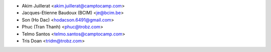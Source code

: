 * Akim Juillerat <akim.juillerat@camptocamp.com>
* Jacques-Etienne Baudoux (BCIM) <je@bcim.be>
* Son (Ho Dac) <hodacson.6491@gmail.com>
* Phuc (Tran Thanh) <phuc@trobz.com>
* Telmo Santos <telmo.santos@camptocamp.com>
* Tris Doan <tridm@trobz.com>
